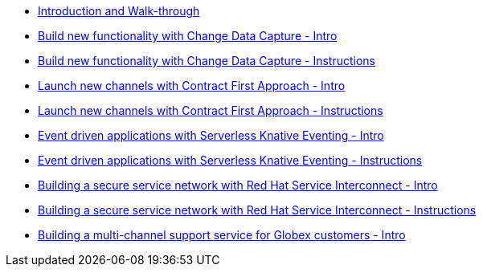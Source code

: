 
* xref:workshop-intro.adoc[Introduction and Walk-through]
* xref:module-cdc-intro.adoc[Build new functionality with Change Data Capture - Intro]
* xref:module-cdc-instructions.adoc[Build new functionality with Change Data Capture - Instructions]
* xref:module-apim-intro.adoc[Launch new channels with Contract First Approach - Intro]
* xref:module-apim-instructions.adoc[Launch new channels with Contract First Approach - Instructions]
* xref:module-serverless-intro.adoc[Event driven applications with Serverless Knative Eventing - Intro]
* xref:module-serverless-instructions.adoc[Event driven applications with Serverless Knative Eventing - Instructions]
* xref:module-skupper-intro.adoc[Building a secure service network with Red Hat Service Interconnect - Intro]
* xref:module-skupper-instructions.adoc[Building a secure service network with Red Hat Service Interconnect - Instructions]
* xref:module-camel-intro.adoc[Building a multi-channel support service for Globex customers - Intro]